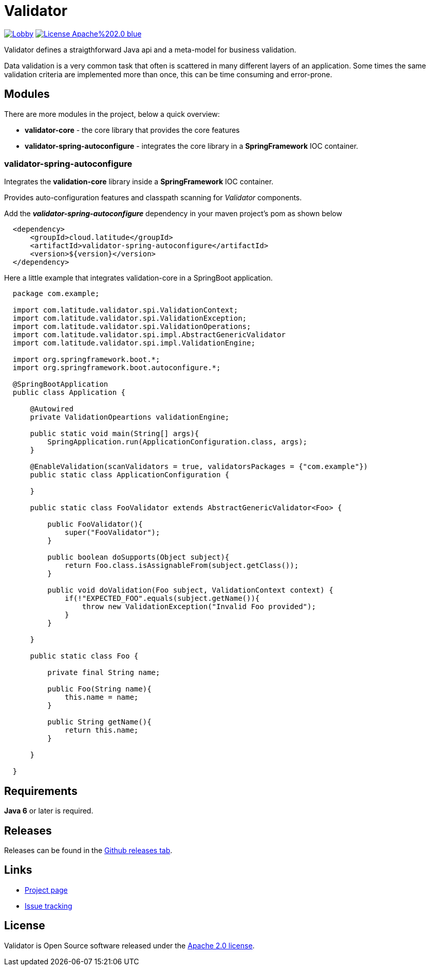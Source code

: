 = Validator 

image:https://badges.gitter.im/latitude-oss-validator/Lobby.svg[link="https://gitter.im/latitude-oss-validator/Lobby?utm_source=badge&utm_medium=badge&utm_campaign=pr-badge&utm_content=badge"] image:https://img.shields.io/badge/License-Apache%202.0-blue.svg[link="https://opensource.org/licenses/Apache-2.0"]

Validator defines a straigthforward Java api and a meta-model for business validation.

Data validation is a very common task that often is scattered in many different layers of an application. Some times the same validation criteria are implemented more than once, this can be time consuming and error-prone.

== Modules

There are more modules in the project, below a quick overview:

* *validator-core* - the core library that provides the core features
* *validator-spring-autoconfigure* - integrates the core library in a *SpringFramework* IOC container.  


=== validator-spring-autoconfigure

Integrates the *validation-core* library inside a *SpringFramework* IOC container.

Provides auto-configuration features and classpath scanning for _Validator_ components. 

Add the _**validator-spring-autoconfigure**_ dependency in your maven project's pom as shown below
[source,xml,indent=2]
----
    <dependency>
        <groupId>cloud.latitude</groupId>
        <artifactId>validator-spring-autoconfigure</artifactId>
        <version>${version}</version>
    </dependency>
----

Here a little example that integrates validation-core in a SpringBoot application. 

[source,java,indent=2]
----

package com.example;

import com.latitude.validator.spi.ValidationContext;
import com.latitude.validator.spi.ValidationException;
import com.latitude.validator.spi.ValidationOperations;
import com.latitude.validator.spi.impl.AbstractGenericValidator
import com.latitude.validator.spi.impl.ValidationEngine;

import org.springframework.boot.*;
import org.springframework.boot.autoconfigure.*;

@SpringBootApplication
public class Application {

    @Autowired
    private ValidationOpeartions validationEngine;

    public static void main(String[] args){
        SpringApplication.run(ApplicationConfiguration.class, args);        
    }

    @EnableValidation(scanValidators = true, validatorsPackages = {"com.example"})
    public static class ApplicationConfiguration {
    
    }

    public static class FooValidator extends AbstractGenericValidator<Foo> {
    
        public FooValidator(){
            super("FooValidator");
        }
        
        public boolean doSupports(Object subject){
            return Foo.class.isAssignableFrom(subject.getClass());   
        }
    
        public void doValidation(Foo subject, ValidationContext context) {
            if(!"EXPECTED_FOO".equals(subject.getName()){
                throw new ValidationException("Invalid Foo provided");
            }
        }
    
    }

    public static class Foo {
        
        private final String name;
        
        public Foo(String name){
            this.name = name;
        }
        
        public String getName(){
            return this.name;
        }
        
    }

}

----

== Requirements
*Java 6* or later is required.

== Releases
Releases can be found in the https://github.com/latitude-oss/validator/releases[Github releases tab].

== Links
* https://github.com/latitude-oss/validator[Project page]
* https://github.com/latitude-oss/validator/issues[Issue tracking]

== License
Validator is Open Source software released under the http://www.apache.org/licenses/LICENSE-2.0.html[Apache 2.0 license].
